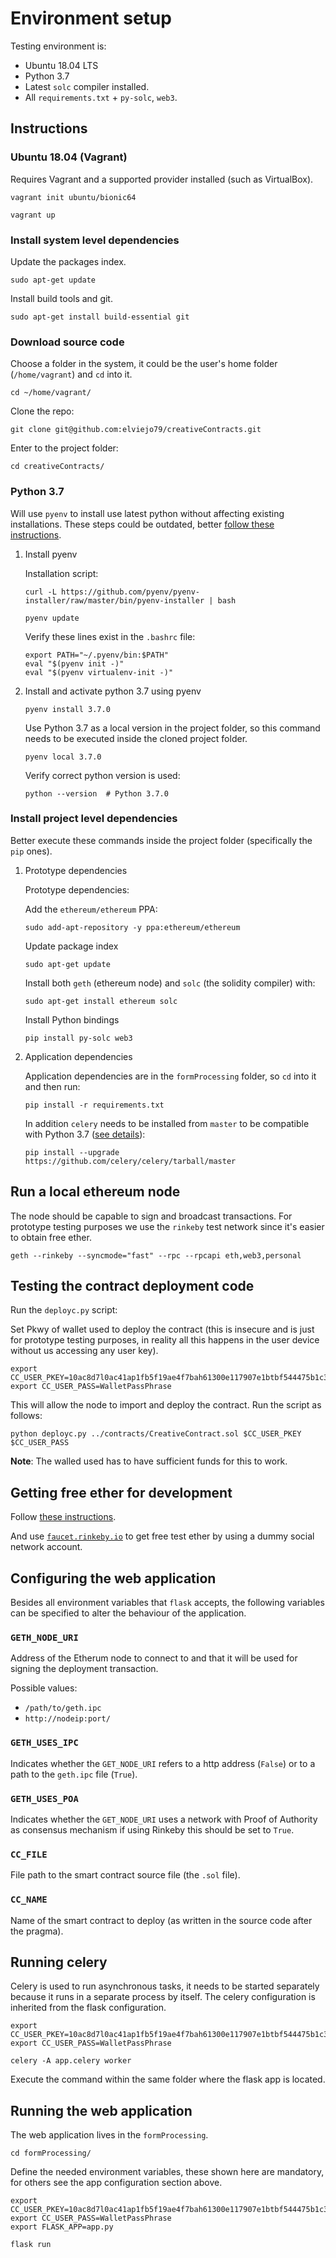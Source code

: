 * Environment setup

Testing environment is:

  - Ubuntu 18.04 LTS
  - Python 3.7
  - Latest ~solc~ compiler installed.
  - All ~requirements.txt~ + ~py-solc~, ~web3~.

** Instructions
*** Ubuntu 18.04 (Vagrant)
    Requires Vagrant and a supported provider installed (such as VirtualBox).

    #+begin_src shell
    vagrant init ubuntu/bionic64
    #+end_src

    #+begin_src shell
    vagrant up
    #+end_src
*** Install system level dependencies
    Update the packages index.
    #+begin_src shell
    sudo apt-get update
    #+end_src

    Install build tools and git.
    #+begin_src shell
    sudo apt-get install build-essential git
    #+end_src
*** Download source code
    Choose a folder in the system, it could be the user's home folder
    (~/home/vagrant~) and ~cd~ into it.
    #+begin_src shell
    cd ~/home/vagrant/
    #+end_src

    Clone the repo:
    #+begin_src shell
    git clone git@github.com:elviejo79/creativeContracts.git
    #+end_src

    Enter to the project folder:
    #+begin_src shell
    cd creativeContracts/
    #+end_src

*** Python 3.7
    Will use ~pyenv~ to install use latest python without affecting existing
    installations. These steps could be outdated, better [[https://github.com/pyenv/pyenv-installer][follow these instructions]].

**** Install pyenv
     Installation script:
     #+begin_src shell
     curl -L https://github.com/pyenv/pyenv-installer/raw/master/bin/pyenv-installer | bash
     #+end_src

     #+begin_src shell
     pyenv update
     #+end_src

     Verify these lines exist in the ~.bashrc~ file:
     #+begin_src shell
     export PATH="~/.pyenv/bin:$PATH"
     eval "$(pyenv init -)"
     eval "$(pyenv virtualenv-init -)"
     #+end_src

**** Install and activate python 3.7 using pyenv
     #+begin_src shell
     pyenv install 3.7.0
     #+end_src

     Use Python 3.7 as a local version in the project folder, so this command
     needs to be executed inside the cloned project folder.
     #+begin_src shell
     pyenv local 3.7.0
     #+end_src

     Verify correct python version is used:
     #+begin_src shell
     python --version  # Python 3.7.0
     #+end_src
*** Install project level dependencies
    Better execute these commands inside the project folder (specifically the
    ~pip~ ones).

**** Prototype dependencies
     Prototype dependencies:

     Add the ~ethereum/ethereum~ PPA:
     #+begin_src shell
     sudo add-apt-repository -y ppa:ethereum/ethereum
     #+end_src

     Update package index
     #+begin_src shell
     sudo apt-get update
     #+end_src

     Install both ~geth~ (ethereum node) and ~solc~ (the solidity compiler) with:
     #+begin_src shell
     sudo apt-get install ethereum solc
     #+end_src

     Install Python bindings
     #+begin_src shell
     pip install py-solc web3
     #+end_src

**** Application dependencies
     Application dependencies are in the ~formProcessing~ folder, so ~cd~ into
     it and then run:
     #+begin_src shell
     pip install -r requirements.txt
     #+end_src

     In addition ~celery~ needs to be installed from ~master~ to be compatible
     with Python 3.7 ([[https://github.com/celery/celery/issues/4849#issuecomment-404267206][see details]]):
     #+begin_src shell
     pip install --upgrade https://github.com/celery/celery/tarball/master
     #+end_src

** Run a local ethereum node
   The node should be capable to sign and broadcast transactions. For prototype
   testing purposes we use the ~rinkeby~ test network since it's easier to
   obtain free ether.

   #+begin_src shell
   geth --rinkeby --syncmode="fast" --rpc --rpcapi eth,web3,personal
   #+end_src
** Testing the contract deployment code
   Run the ~deployc.py~ script:

   Set Pkwy of wallet used to deploy the contract (this is insecure and is just
   for prototype testing purposes, in reality all this happens in the user
   device without us accessing any user key).
   #+begin_src shell
   export CC_USER_PKEY=10ac8d7l0ac41ap1fb5f19ae4f7bah61300e117907e1btbf544475b1c3bc6b60
   export CC_USER_PASS=WalletPassPhrase
   #+end_src

   This will allow the node to import and deploy the contract. Run the script as follows:
   #+begin_src shell
   python deployc.py ../contracts/CreativeContract.sol $CC_USER_PKEY $CC_USER_PASS
   #+end_src

   *Note*: The walled used has to have sufficient funds for this to work.
** Getting free ether for development
   Follow [[https://gist.github.com/cryptogoth/10a98e8078cfd69f7ca892ddbdcf26bc][these instructions]].

   And use [[https://faucet.rinkeby.io/][~faucet.rinkeby.io~]] to get free test ether by using a dummy social
   network account.
** Configuring the web application
   Besides all environment variables that ~flask~ accepts, the following
   variables can be specified to alter the behaviour of the application.

*** ~GETH_NODE_URI~
    Address of the Etherum node to connect to and that it will be used for
    signing the deployment transaction.

    Possible values:
    - ~/path/to/geth.ipc~
    - ~http://nodeip:port/~

*** ~GETH_USES_IPC~
    Indicates whether the ~GET_NODE_URI~ refers to a http address (~False~) or
    to a path to the ~geth.ipc~ file (~True~).

*** ~GETH_USES_POA~
    Indicates whether the ~GET_NODE_URI~ uses a network with Proof of Authority
    as consensus mechanism if using Rinkeby this should be set to ~True~.

*** ~CC_FILE~
    File path to the smart contract source file (the ~.sol~ file).

*** ~CC_NAME~
    Name of the smart contract to deploy (as written in the source code after
    the pragma).

** Running celery
   Celery is used to run asynchronous tasks, it needs to be started separately
   because it runs in a separate process by itself. The celery configuration is
   inherited from the flask configuration.
   #+begin_src shell
   export CC_USER_PKEY=10ac8d7l0ac41ap1fb5f19ae4f7bah61300e117907e1btbf544475b1c3bc6b60
   export CC_USER_PASS=WalletPassPhrase
   #+end_src

   #+begin_src shell
   celery -A app.celery worker
   #+end_src

   Execute the command within the same folder where the flask app is located.

** Running the web application
   The web application lives in the ~formProcessing~.
   #+begin_src shell
   cd formProcessing/
   #+end_src

   Define the needed environment variables, these shown here are mandatory, for
   others see the app configuration section above.
   #+begin_src shell
   export CC_USER_PKEY=10ac8d7l0ac41ap1fb5f19ae4f7bah61300e117907e1btbf544475b1c3bc6b60
   export CC_USER_PASS=WalletPassPhrase
   export FLASK_APP=app.py
   #+end_src

   #+begin_src shell
   flask run
   #+end_src
